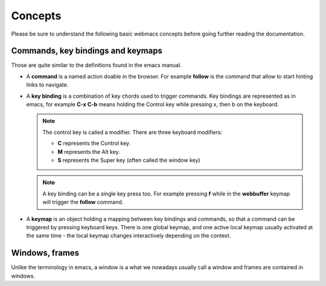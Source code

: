 Concepts
========

Please be sure to understand the following basic webmacs concepts before going
further reading the documentation.


Commands, key bindings and keymaps
**********************************

Those are quite similar to the definitions found in the emacs manual.

- A **command** is a named action doable in the browser. For example **follow**
  is the command that allow to start hinting links to navigate.

- A **key binding** is a combination of key chords used to trigger commands. Key
  bindings are represented as in emacs, for example **C-x C-b** means holding
  the Control key while pressing x, then b on the keyboard.

  .. note::

    The control key is called a modifier. There are three keyboard modifiers:

    - **C** represents the Control key.
    - **M** represents the Alt key.
    - **S** represents the Super key (often called the window key)

  .. note::

    A key binding can be a single key press too. For example pressing **f**
    while in the **webbuffer** keymap will trigger the **follow** command.

- A **keymap** is an object holding a mapping between key bindings and commands,
  so that a command can be triggered by pressing keyboard keys. There is one
  global keymap, and one active local keymap usually activated at the same
  time - the local keymap changes interactively depending on the context.

  .. webmacs-keymaps::
    :only: global, webbuffer, webcontent-edit, caret-browsing


Windows, frames
***************

Unlike the terminology in emacs, a window is a what we nowadays usually call a
window and frames are contained in windows.
